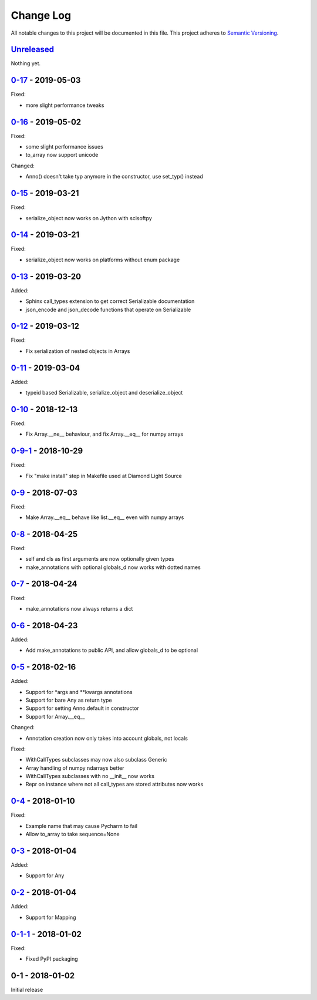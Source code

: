 Change Log
==========
All notable changes to this project will be documented in this file.
This project adheres to `Semantic Versioning <http://semver.org/>`_.

`Unreleased`_
-------------

Nothing yet.

`0-17`_ - 2019-05-03
--------------------

Fixed:

- more slight performance tweaks


`0-16`_ - 2019-05-02
--------------------

Fixed:

- some slight performance issues
- to_array now support unicode

Changed:

- Anno() doesn't take typ anymore in the constructor, use set_typ() instead

`0-15`_ - 2019-03-21
--------------------

Fixed:

- serialize_object now works on Jython with scisoftpy

`0-14`_ - 2019-03-21
--------------------

Fixed:

- serialize_object now works on platforms without enum package

`0-13`_ - 2019-03-20
--------------------

Added:

- Sphinx call_types extension to get correct Serializable documentation
- json_encode and json_decode functions that operate on Serializable

`0-12`_ - 2019-03-12
--------------------

Fixed:

- Fix serialization of nested objects in Arrays

`0-11`_ - 2019-03-04
--------------------

Added:

- typeid based Serializable, serialize_object and deserialize_object

`0-10`_ - 2018-12-13
--------------------

Fixed:

- Fix Array.__ne__ behaviour, and fix Array.__eq__ for numpy arrays


`0-9-1`_ - 2018-10-29
---------------------

Fixed:

- Fix "make install" step in Makefile used at Diamond Light Source

`0-9`_ - 2018-07-03
-------------------

Fixed:

- Make Array.__eq__ behave like list.__eq__ even with numpy arrays

`0-8`_ - 2018-04-25
-------------------

Fixed:

- self and cls as first arguments are now optionally given types
- make_annotations with optional globals_d now works with dotted names

`0-7`_ - 2018-04-24
-------------------

Fixed:

- make_annotations now always returns a dict

`0-6`_ - 2018-04-23
-------------------

Added:

- Add make_annotations to public API, and allow globals_d to be optional

`0-5`_ - 2018-02-16
-------------------

Added:

- Support for *args and **kwargs annotations
- Support for bare Any as return type
- Support for setting Anno.default in constructor
- Support for Array.__eq__

Changed:

- Annotation creation now only takes into account globals, not locals

Fixed:

- WithCallTypes subclasses may now also subclass Generic
- Array handling of numpy ndarrays better
- WithCallTypes subclasses with no __init__ now works
- Repr on instance where not all call_types are stored attributes now works


`0-4`_ - 2018-01-10
-------------------

Fixed:

- Example name that may cause Pycharm to fail
- Allow to_array to take sequence=None

`0-3`_ - 2018-01-04
-------------------

Added:

- Support for Any

`0-2`_ - 2018-01-04
-------------------

Added:

- Support for Mapping

`0-1-1`_ - 2018-01-02
---------------------

Fixed:

- Fixed PyPI packaging

0-1 - 2018-01-02
----------------

Initial release

.. _Unreleased: https://github.com/dls-controls/annotypes/compare/0-17...HEAD
.. _0-17: https://github.com/dls-controls/annotypes/compare/0-16...0-17
.. _0-16: https://github.com/dls-controls/annotypes/compare/0-15...0-16
.. _0-15: https://github.com/dls-controls/annotypes/compare/0-14...0-15
.. _0-14: https://github.com/dls-controls/annotypes/compare/0-13...0-14
.. _0-13: https://github.com/dls-controls/annotypes/compare/0-12...0-13
.. _0-12: https://github.com/dls-controls/annotypes/compare/0-11...0-12
.. _0-11: https://github.com/dls-controls/annotypes/compare/0-10...0-11
.. _0-10: https://github.com/dls-controls/annotypes/compare/0-9-1...0-10
.. _0-9-1: https://github.com/dls-controls/annotypes/compare/0-9...0-9-1
.. _0-9: https://github.com/dls-controls/annotypes/compare/0-8...0-9
.. _0-8: https://github.com/dls-controls/annotypes/compare/0-7...0-8
.. _0-7: https://github.com/dls-controls/annotypes/compare/0-6...0-7
.. _0-6: https://github.com/dls-controls/annotypes/compare/0-5...0-6
.. _0-5: https://github.com/dls-controls/annotypes/compare/0-4...0-5
.. _0-4: https://github.com/dls-controls/annotypes/compare/0-3...0-4
.. _0-3: https://github.com/dls-controls/annotypes/compare/0-2...0-3
.. _0-2: https://github.com/dls-controls/annotypes/compare/0-1-1...0-2
.. _0-1-1: https://github.com/dls-controls/annotypes/compare/0-1...0-1-1
